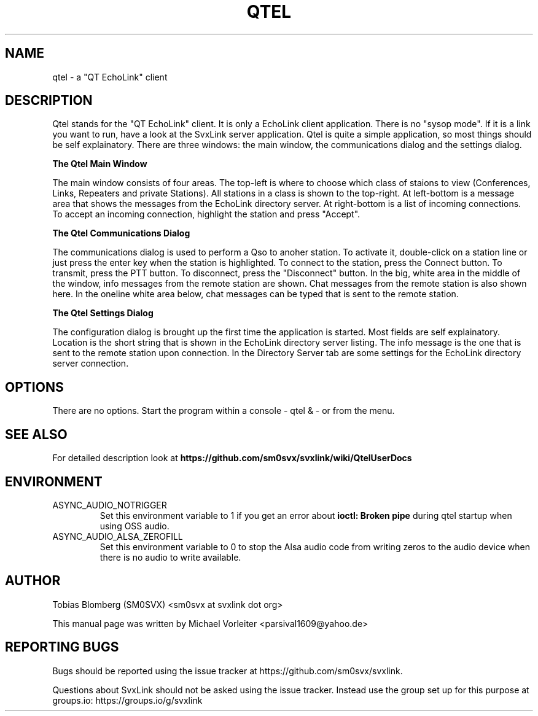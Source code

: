 .TH QTEL "1" "APRIL 2021" Linux "User Manuals"
.
.SH NAME
.
qtel \- a "QT EchoLink" client
.
.SH DESCRIPTION
.
Qtel stands for the "QT EchoLink" client. It is only a EchoLink client application.
There is no "sysop mode". If it is a link you want to run, have a look at the SvxLink
server application. Qtel is quite a simple application, so most things should be self
explainatory. There are three windows: the main window, the communications dialog
and the settings dialog.
.
.PP
.B The Qtel Main Window
.PP
The main window consists of four areas. The top-left is where to choose which class of
staions to view (Conferences, Links, Repeaters and private Stations). All stations in
a class is shown to the top-right. At left-bottom is a message area that shows the messages
from the EchoLink directory server. At right-bottom is a list of incoming connections. To
accept an incoming connection, highlight the station and press "Accept".
.
.PP
.B The Qtel Communications Dialog
.PP
The communications dialog is used to perform a Qso to anoher station. To activate it,
double-click on a station line or just press the enter key when the station is highlighted.
To connect to the station, press the Connect button. To transmit, press the PTT button.
To disconnect, press the "Disconnect" button. In the big, white area in the middle of the
window, info messages from the remote station are shown. Chat messages from the
remote station is also shown here. In the oneline white area below, chat messages can be
typed that is sent to the remote station.
.
.PP
.B The Qtel Settings Dialog
.PP
The configuration dialog is brought up the first time the application is started.
Most fields are self explainatory. Location is the short string that is shown in
the EchoLink directory server listing. The info message is the one that is sent to the
remote station upon connection. In the Directory Server tab are some settings for the EchoLink directory
server connection.
.
.SH OPTIONS
There are no options. Start the program within a console - qtel & - or from the menu.
.
.SH "SEE ALSO"
.nh
.ad l
For detailed description look at
.B https://github.com/sm0svx/svxlink/wiki/QtelUserDocs
.
.SH ENVIRONMENT
.
.TP
ASYNC_AUDIO_NOTRIGGER
Set this environment variable to 1 if you get an error about
.B ioctl: Broken pipe
during qtel startup when using OSS audio.
.TP
ASYNC_AUDIO_ALSA_ZEROFILL
Set this environment variable to 0 to stop the Alsa audio code from writing
zeros to the audio device when there is no audio to write available.
.
.SH AUTHOR
.
Tobias Blomberg (SM0SVX) <sm0svx at svxlink dot org>
.PP
.nh
.ad l
This manual page was written by Michael Vorleiter
<parsival1609@yahoo.de>
.
.SH REPORTING BUGS
.
Bugs should be reported using the issue tracker at
https://github.com/sm0svx/svxlink.

Questions about SvxLink should not be asked using the issue tracker. Instead
use the group set up for this purpose at groups.io:
https://groups.io/g/svxlink

